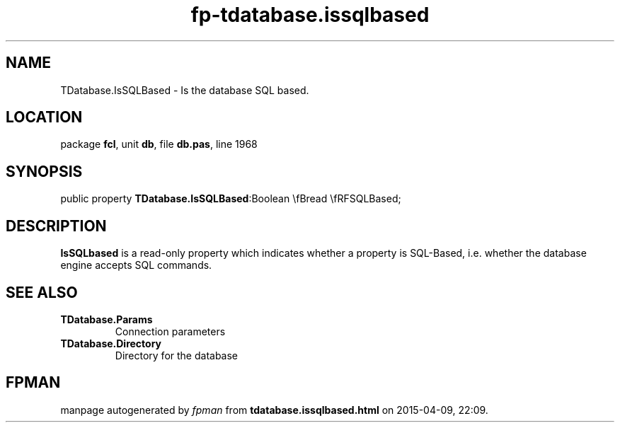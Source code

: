 .\" file autogenerated by fpman
.TH "fp-tdatabase.issqlbased" 3 "2014-03-14" "fpman" "Free Pascal Programmer's Manual"
.SH NAME
TDatabase.IsSQLBased - Is the database SQL based.
.SH LOCATION
package \fBfcl\fR, unit \fBdb\fR, file \fBdb.pas\fR, line 1968
.SH SYNOPSIS
public property  \fBTDatabase.IsSQLBased\fR:Boolean \\fBread \\fRFSQLBased;
.SH DESCRIPTION
\fBIsSQLbased\fR is a read-only property which indicates whether a property is SQL-Based, i.e. whether the database engine accepts SQL commands.


.SH SEE ALSO
.TP
.B TDatabase.Params
Connection parameters
.TP
.B TDatabase.Directory
Directory for the database

.SH FPMAN
manpage autogenerated by \fIfpman\fR from \fBtdatabase.issqlbased.html\fR on 2015-04-09, 22:09.

